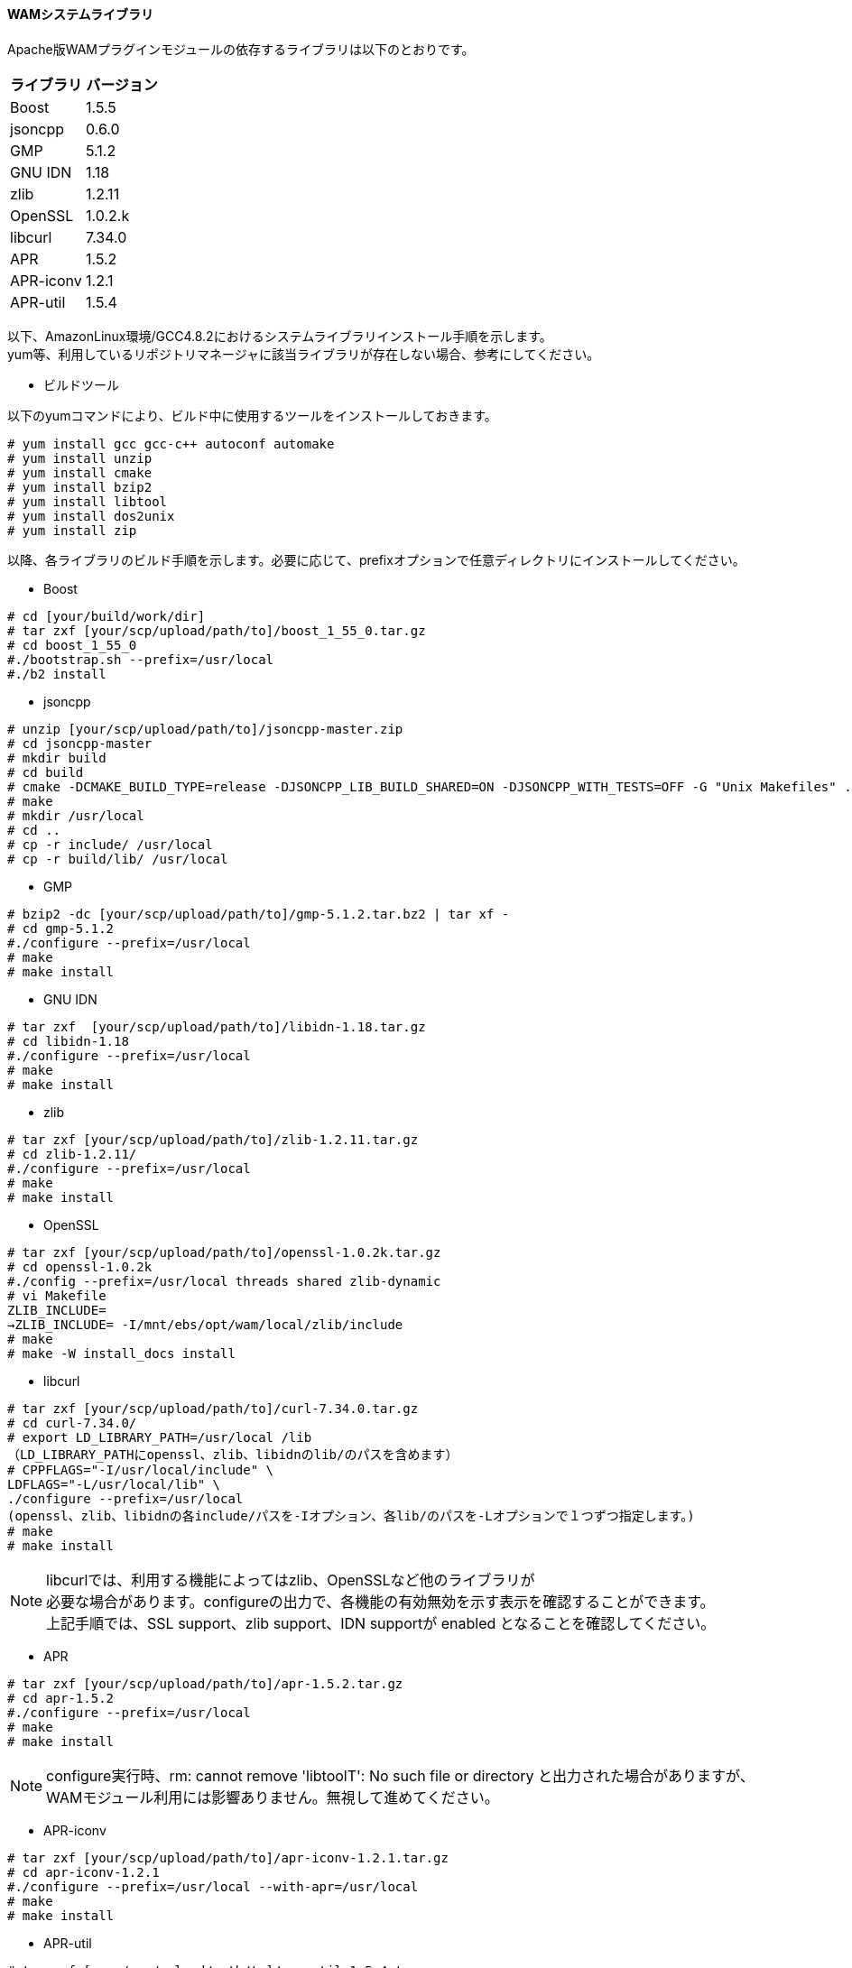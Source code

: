 [[wamapachesystemlibs]]
==== WAMシステムライブラリ

Apache版WAMプラグインモジュールの依存するライブラリは以下のとおりです。
[cols="2", options="header"]
|===
|ライブラリ |バージョン
|Boost |1.5.5
|jsoncpp |0.6.0
|GMP |5.1.2
|GNU IDN |1.18
|zlib |1.2.11
|OpenSSL |1.0.2.k
|libcurl |7.34.0
|APR |1.5.2
|APR-iconv |1.2.1
|APR-util |1.5.4
|===

以下、AmazonLinux環境/GCC4.8.2におけるシステムライブラリインストール手順を示します。 +
yum等、利用しているリポジトリマネージャに該当ライブラリが存在しない場合、参考にしてください。

* ビルドツール

以下のyumコマンドにより、ビルド中に使用するツールをインストールしておきます。
----
# yum install gcc gcc-c++ autoconf automake
# yum install unzip
# yum install cmake
# yum install bzip2
# yum install libtool
# yum install dos2unix
# yum install zip
----

以降、各ライブラリのビルド手順を示します。必要に応じて、prefixオプションで任意ディレクトリにインストールしてください。

* Boost

----
# cd [your/build/work/dir]
# tar zxf [your/scp/upload/path/to]/boost_1_55_0.tar.gz
# cd boost_1_55_0
#./bootstrap.sh --prefix=/usr/local
#./b2 install
----

* jsoncpp

----
# unzip [your/scp/upload/path/to]/jsoncpp-master.zip
# cd jsoncpp-master
# mkdir build
# cd build
# cmake -DCMAKE_BUILD_TYPE=release -DJSONCPP_LIB_BUILD_SHARED=ON -DJSONCPP_WITH_TESTS=OFF -G "Unix Makefiles" ..
# make
# mkdir /usr/local
# cd ..
# cp -r include/ /usr/local
# cp -r build/lib/ /usr/local
----


* GMP

----
# bzip2 -dc [your/scp/upload/path/to]/gmp-5.1.2.tar.bz2 | tar xf -
# cd gmp-5.1.2
#./configure --prefix=/usr/local
# make
# make install
----

* GNU IDN

----
# tar zxf  [your/scp/upload/path/to]/libidn-1.18.tar.gz
# cd libidn-1.18
#./configure --prefix=/usr/local
# make
# make install
----

* zlib

----
# tar zxf [your/scp/upload/path/to]/zlib-1.2.11.tar.gz
# cd zlib-1.2.11/
#./configure --prefix=/usr/local
# make
# make install
----

* OpenSSL

----
# tar zxf [your/scp/upload/path/to]/openssl-1.0.2k.tar.gz
# cd openssl-1.0.2k
#./config --prefix=/usr/local threads shared zlib-dynamic
# vi Makefile
ZLIB_INCLUDE=
→ZLIB_INCLUDE= -I/mnt/ebs/opt/wam/local/zlib/include
# make
# make -W install_docs install
----

* libcurl

----
# tar zxf [your/scp/upload/path/to]/curl-7.34.0.tar.gz
# cd curl-7.34.0/
# export LD_LIBRARY_PATH=/usr/local /lib
（LD_LIBRARY_PATHにopenssl、zlib、libidnのlib/のパスを含めます）
# CPPFLAGS="-I/usr/local/include" \
LDFLAGS="-L/usr/local/lib" \
./configure --prefix=/usr/local
(openssl、zlib、libidnの各include/パスを-Iオプション、各lib/のパスを-Lオプションで１つずつ指定します。)
# make
# make install
----

NOTE: libcurlでは、利用する機能によってはzlib、OpenSSLなど他のライブラリが +
必要な場合があります。configureの出力で、各機能の有効無効を示す表示を確認することができます。 +
上記手順では、SSL support、zlib support、IDN supportが enabled となることを確認してください。

* APR

----
# tar zxf [your/scp/upload/path/to]/apr-1.5.2.tar.gz
# cd apr-1.5.2
#./configure --prefix=/usr/local
# make
# make install
----

NOTE: configure実行時、rm: cannot remove 'libtoolT': No such file or directory と出力された場合がありますが、WAMモジュール利用には影響ありません。無視して進めてください。

* APR-iconv

----
# tar zxf [your/scp/upload/path/to]/apr-iconv-1.2.1.tar.gz
# cd apr-iconv-1.2.1
#./configure --prefix=/usr/local --with-apr=/usr/local
# make
# make install
----

* APR-util

----
# tar zxf [your/scp/upload/path/to]/apr-util-1.5.4.tar.gz
# cd apr-util-1.5.４
#./configure --prefix=/usr/local --with-apr=/usr/local --with-apr-iconv=../apr-iconv-1.2.1
(--with-apr-iconvオプションではapr-iconvのソースコードパスを指定します)
# make
# make install
----

NOTE: Windows環境でのCurlライブラリは、OpenSSL/1.0.2k、zlib/1.2.11、libidn/1.18、libssh2/1.4.3、librtmp/2.3に +
依存しており、これらはApache実行環境に含まれている必要があります。
OpenSSLはlibeay32, ssleay32 (Linuxでのライブラリ名はlibssl、libcrypto)に依存していますが、 +
Apache2.4にビルトインされているため特に何か作業をする必要はありません。
